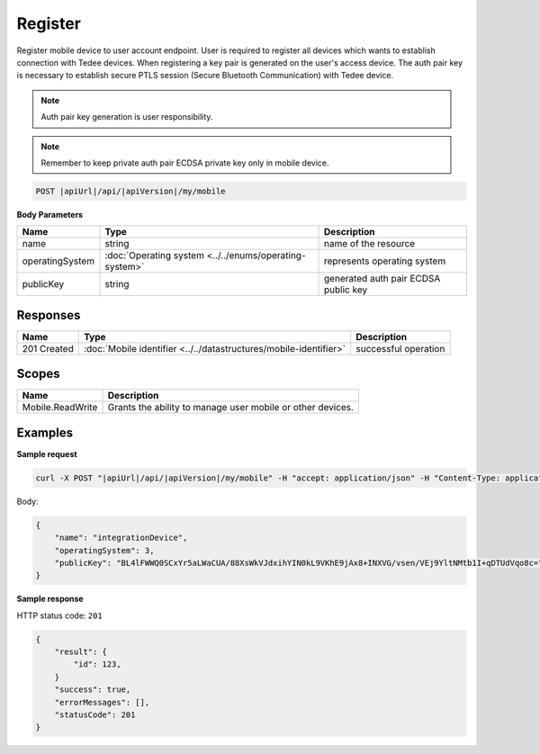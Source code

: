 Register
=========================

Register mobile device to user account endpoint. User is required to register all devices which wants to establish 
connection with Tedee devices. When registering a key pair is generated on the user's access device.
The auth pair key is necessary to establish secure PTLS session (Secure Bluetooth Communication) with Tedee device.

.. note::
    Auth pair key generation is user responsibility.

.. note::
    Remember to keep private auth pair ECDSA private key only in mobile device.

.. code-block:: sh

    POST |apiUrl|/api/|apiVersion|/my/mobile

**Body Parameters**

+-----------------+--------------------------------------------------------+--------------------------------------+
| Name            | Type                                                   | Description                          |
+=================+========================================================+======================================+
| name            | string                                                 | name of the resource                 |
+-----------------+--------------------------------------------------------+--------------------------------------+
| operatingSystem | :doc:`Operating system <../../enums/operating-system>` | represents operating system          |
+-----------------+--------------------------------------------------------+--------------------------------------+
| publicKey       | string                                                 | generated auth pair ECDSA public key |
+-----------------+--------------------------------------------------------+--------------------------------------+

Responses 
-------------

+------------------------+------------------------------------------------------------------------------------------+--------------------------+
| Name                   | Type                                                                                     | Description              |
+========================+==========================================================================================+==========================+
| 201 Created            | :doc:`Mobile identifier <../../datastructures/mobile-identifier>`                        | successful operation     |
+------------------------+------------------------------------------------------------------------------------------+--------------------------+

Scopes
-------------

+------------------+------------------------------------------------------------+
| Name             | Description                                                |
+==================+============================================================+
| Mobile.ReadWrite | Grants the ability to manage user mobile or other devices. |
+------------------+------------------------------------------------------------+

Examples
-------------

**Sample request**

.. code-block:: sh

    curl -X POST "|apiUrl|/api/|apiVersion|/my/mobile" -H "accept: application/json" -H "Content-Type: application/json-patch+json" -H "Authorization: Bearer <<access token>>" -d "<<body>>"

Body:

.. code-block:: js

        {
            "name": "integrationDevice",
            "operatingSystem": 3,
            "publicKey": "BL4lFWWQ0SCxYr5aLWaCUA/88XsWkVJdxihYIN0kL9VKhE9jAx8+INXVG/vsen/VEj9YltNMtb1I+qDTUdVqo8c="
        }

**Sample response**

HTTP status code: ``201``

.. code-block:: js

        {
            "result": {
                "id": 123,
            }
            "success": true,
            "errorMessages": [],
            "statusCode": 201
        }